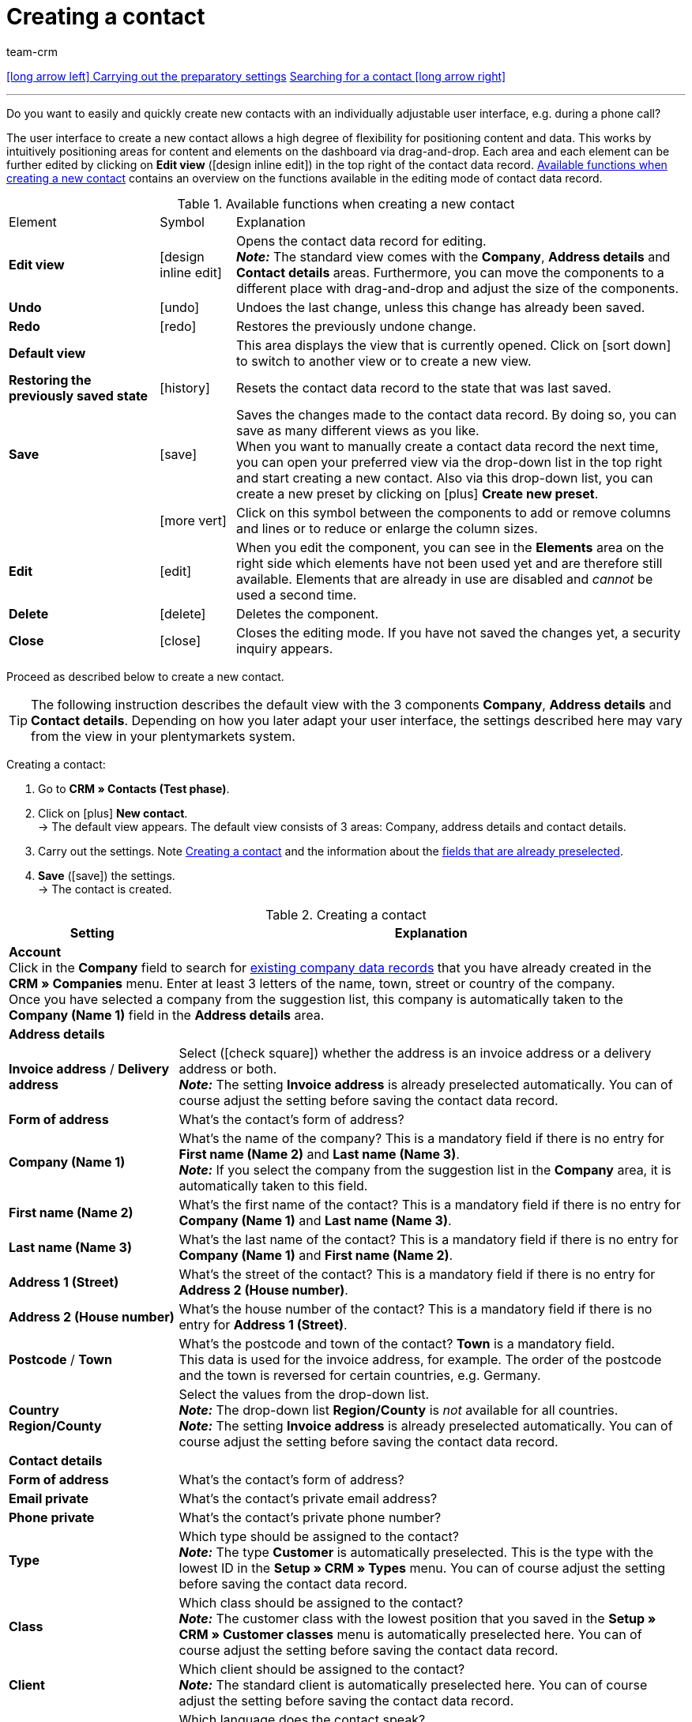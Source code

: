 = Creating a contact
:keywords: create contact, create contact data record, create customer, create customer account
:page-index: false
:id: AD7ZEFD
:author: team-crm

[.previous-next-navigation]
<<crm/contacts/preparatory-settings#, icon:long-arrow-left[] Carrying out the preparatory settings>>
<<crm/contacts/search-contact#, Searching for a contact icon:long-arrow-right[]>>

'''

Do you want to easily and quickly create new contacts with an individually adjustable user interface, e.g. during a phone call?

The user interface to create a new contact allows a high degree of flexibility for positioning content and data. This works by intuitively positioning areas for content and elements on the dashboard via drag-and-drop. Each area and each element can be further edited by clicking on *Edit view* (icon:design_inline_edit[set=plenty]) in the top right of the contact data record. <<#table-functions-new-contact>> contains an overview on the functions available in the editing mode of contact data record.

[[table-functions-new-contact]]
.Available functions when creating a new contact
[cols="2,1,6"]
|====

|Element |Symbol |Explanation

| *Edit view*
|icon:design_inline_edit[set=plenty]
|Opens the contact data record for editing. +
*_Note:_* The standard view comes with the *Company*, *Address details* and *Contact details* areas. Furthermore, you can move the components to a different place with drag-and-drop and adjust the size of the components.

| *Undo*
|icon:undo[set=material]
|Undoes the last change, unless this change has already been saved.

| *Redo*
|icon:redo[set=material]
|Restores the previously undone change.

| *Default view*
|
|This area displays the view that is currently opened. Click on icon:sort-down[role=darkGrey] to switch to another view or to create a new view.

| *Restoring the previously saved state*
|icon:history[set=material]
|Resets the contact data record to the state that was last saved.

| *Save*
|icon:save[set=material]
|Saves the changes made to the contact data record. By doing so, you can save as many different views as you like. +
When you want to manually create a contact data record the next time, you can open your preferred view via the drop-down list in the top right and start creating a new contact. Also via this drop-down list, you can create a new preset by clicking on icon:plus[] *Create new preset*.

|
|icon:more_vert[set=material]
|Click on this symbol between the components to add or remove columns and lines or to reduce or enlarge the column sizes.

| *Edit*
|icon:edit[set=material]
|When you edit the component, you can see in the *Elements* area on the right side which elements have not been used yet and are therefore still available. Elements that are already in use are disabled and _cannot_ be used a second time.

| *Delete*
|icon:delete[set=material]
|Deletes the component.

| *Close*
|icon:close[set=material]
|Closes the editing mode. If you have not saved the changes yet, a security inquiry appears.

|====

Proceed as described below to create a new contact.

[TIP]
The following instruction describes the default view with the 3 components *Company*, *Address details* and *Contact details*. Depending on how you later adapt your user interface, the settings described here may vary from the view in your plentymarkets system.

[.instruction]
Creating a contact: 

. Go to *CRM » Contacts (Test phase)*.
. Click on icon:plus[] *New contact*. +
→ The default view appears. The default view consists of 3 areas: Company, address details and contact details.
. Carry out the settings. Note <<#table-create-contact>> and the information about the <<preselected-fields-new-contact, fields that are already preselected>>.
. *Save* (icon:save[set=material]) the settings. +
→ The contact is created.

[[table-create-contact]]
.Creating a contact
[cols="1,3"]
|====
|Setting |Explanation

2+| *Account* +
Click in the *Company* field to search for xref:crm:companies.adoc#[existing company data records] that you have already created in the *CRM » Companies* menu. Enter at least 3 letters of the name, town, street or country of the company. +
Once you have selected a company from the suggestion list, this company is automatically taken to the *Company (Name 1)* field in the *Address details* area.

2+| *Address details*

| *Invoice address* / *Delivery address*
| Select (icon:check-square[role="blue"]) whether the address is an invoice address or a delivery address or both. +
*_Note:_* The setting *Invoice address* is already preselected automatically. You can of course adjust the setting before saving the contact data record.

| *Form of address*
|What’s the contact’s form of address?

| *Company (Name 1)*
|What’s the name of the company? This is a mandatory field if there is no entry for *First name (Name 2)* and *Last name (Name 3)*. +
*_Note:_* If you select the company from the suggestion list in the *Company* area, it is automatically taken to this field.

| *First name (Name 2)*
|What’s the first name of the contact? This is a mandatory field if there is no entry for *Company (Name 1)* and *Last name (Name 3)*.

| *Last name (Name 3)*
|What’s the last name of the contact? This is a mandatory field if there is no entry for *Company (Name 1)* and *First name (Name 2)*.

| *Address 1 (Street)*
|What’s the street of the contact? This is a mandatory field if there is no entry for *Address 2 (House number)*.

| *Address 2 (House number)*
|What’s the house number of the contact? This is a mandatory field if there is no entry for *Address 1 (Street)*.

| *Postcode* / *Town*
|What’s the postcode and town of the contact? *Town* is a mandatory field. +
This data is used for the invoice address, for example. The order of the postcode and the town is reversed for certain countries, e.g. Germany.

| *Country* +
*Region/County*
|Select the values from the drop-down list. +
*_Note:_* The drop-down list *Region/County* is _not_ available for all countries. +
*_Note:_* The setting *Invoice address* is already preselected automatically. You can of course adjust the setting before saving the contact data record.

2+| *Contact details*

| *Form of address*
|What’s the contact’s form of address?

| *Email private*
|What’s the contact’s private email address?

| *Phone private*
|What’s the contact’s private phone number?

| *Type*
|Which type should be assigned to the contact? +
*_Note:_* The type *Customer* is automatically preselected. This is the type with the lowest ID in the *Setup » CRM » Types* menu. You can of course adjust the setting before saving the contact data record.

| *Class*
|Which class should be assigned to the contact? +
*_Note:_* The customer class with the lowest position that you saved in the *Setup » CRM » Customer classes* menu is automatically preselected here. You can of course adjust the setting before saving the contact data record.

| *Client*
|Which client should be assigned to the contact? +
*_Note:_* The standard client is automatically preselected here. You can of course adjust the setting before saving the contact data record.

| *Language*
|Which language does the contact speak? +
*_Note:_* Depending on the selected default setting in the system, the system language is automatically preselected here. You can of course adjust the setting before saving the contact data record.

| *Owner*
|Which owner should be assigned to the contact? Select a name from the drop-down list. +
*_Note:_* In this list, all users (owners) for whom the *Customer* option has been activated in the *Owner* tab of their user account are shown.

| *Tags*
|Do you want to assign tags to the contact? Select the tags from the suggestion list. +
In this list, all tags are shown that you created in the *Setup » Settings » Tags* menu and are activated for the *Contacts* area.

| *Allow invoice* / *Allow debit*
|If you have already allowed the two payment methods *Invoice* and *Debit* in the xref:crm:preparatory-settings.adoc#create-customer-class[customer class], you _don’t_ need to carry out any settings here. Because: The settings in the customer class have priority over the settings in the contact data record. +

icon:check-square[role="blue"] = The contact can pay using this payment method, even if you do _not_ offer this payment method in your plentyShop. +

*_Example:_* A contact who has bought in your online shop multiple times, should be allowed to buy items on invoice. +

Necessary settings: +
- Go to *Setup » Orders » Payment » Payment methods* and activate the payment method so it is available in the order. +
*_Important:_* Make sure that no countries of delivery were saved in the settings of the payment method. Otherwise, the payment method would be available to all customers in your plentyShop, which is not desired in this case. +

- The second requirement is that the payment method *Invoice* or *Debit* has to be available in at least one shipping profile, i.e. the payment method may _not_ be blocked. +

- Activate the shipping profile for the items. +

Check the necessary settings that are listed here and activate the payment method. This allows the contact to use the payment method.

|====

[#preselected-fields-new-contact]
[discrete]
== Fields that are automatically preselected when creating a new contact

When you create a new contact, some fields are already preselected. You can of course adjust these fields before saving the new contact data record. The following lists the preselected fields:

* In the address details:
** the address type *Invoice address*
** the country *Germany* (this depends on the selected default setting in the system)

* In the contact details:
** the type *Customer* (this is the type with the lowest ID in the *Setup » CRM » Types* menu)
** the customer class with the lowest position that you saved in the *Setup » CRM » Customer classes* menu
** the default client (shop)
** the language *German* (this depends on the selected default setting in the system)

[#duplicate-check-create-contact]
== Duplicate check for contact data records with identical email address

When creating new and updating existing contact data records, the email address is checked in order to avoid duplicate entries in the system.

The logic works in the following way:

* When creating a new contact, the system searches for an existing regular contact with identical private email address. If a contact is found, this contact is updated with the new data. If _no_ contact is found, a new regular contact is created.

* When updating the private email address of an existing regular contact, the system searches if another regular contact with the same private email address exists. If this is the case, the private email address of the current contact is _not_ updated. All other data, however, is updated.

'''

[.previous-next-navigation]
<<crm/contacts/preparatory-settings#, icon:long-arrow-left[] Carrying out the preparatory settings>>
<<crm/contacts/search-contact#, Searching for a contact icon:long-arrow-right[]>>